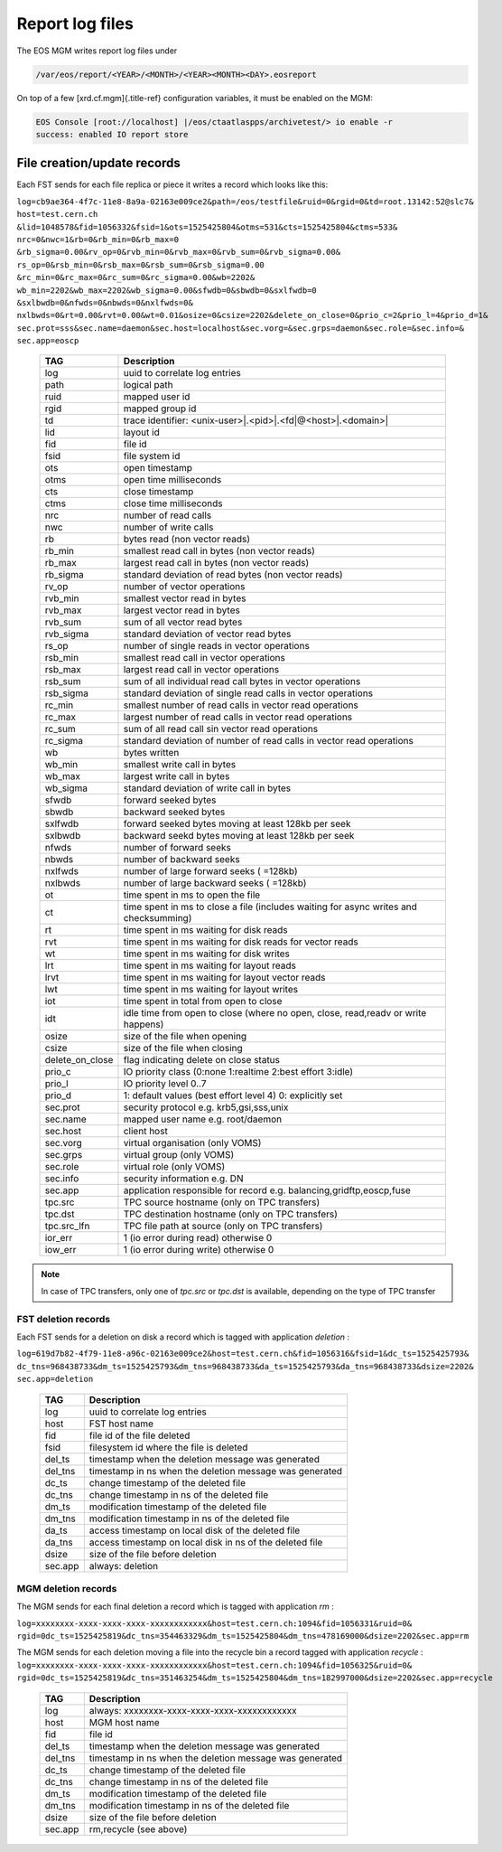 .. index::
   pair: Formats; Reportlogs

.. highlight:: rst

.. _formats:

Report log files
================

The EOS MGM writes report log files under

.. code-block:: bash

   /var/eos/report/<YEAR>/<MONTH>/<YEAR><MONTH><DAY>.eosreport


On top of a few [xrd.cf.mgm]{.title-ref} configuration variables, it
must be enabled on the MGM:

.. code-block:: bash

   EOS Console [root://localhost] |/eos/ctaatlaspps/archivetest/> io enable -r
   success: enabled IO report store


File creation/update records
-----------------------------

Each FST sends for each file replica or piece it writes a record which
looks like this:


``log=cb9ae364-4f7c-11e8-8a9a-02163e009ce2&path=/eos/testfile&ruid=0&rgid=0&td=root.13142:52@slc7&
host=test.cern.ch &lid=1048578&fid=1056332&fsid=1&ots=1525425804&otms=531&cts=1525425804&ctms=533&
nrc=0&nwc=1&rb=0&rb_min=0&rb_max=0 &rb_sigma=0.00&rv_op=0&rvb_min=0&rvb_max=0&rvb_sum=0&rvb_sigma=0.00&
rs_op=0&rsb_min=0&rsb_max=0&rsb_sum=0&rsb_sigma=0.00 &rc_min=0&rc_max=0&rc_sum=0&rc_sigma=0.00&wb=2202&
wb_min=2202&wb_max=2202&wb_sigma=0.00&sfwdb=0&sbwdb=0&sxlfwdb=0 &sxlbwdb=0&nfwds=0&nbwds=0&nxlfwds=0&
nxlbwds=0&rt=0.00&rvt=0.00&wt=0.01&osize=0&csize=2202&delete_on_close=0&prio_c=2&prio_l=4&prio_d=1&
sec.prot=sss&sec.name=daemon&sec.host=localhost&sec.vorg=&sec.grps=daemon&sec.role=&sec.info=&
sec.app=eoscp``


.. epigraph::

   =================== ==================================================================
   TAG                 Description                                                      
   =================== ==================================================================
   log                 uuid to correlate log entries
   path                logical path
   ruid                mapped user id
   rgid                mapped group id
   td                  trace identifier: <unix-user>|.<pid>|.<fd|@<host>|.<domain>|
   lid                 layout id
   fid                 file id
   fsid                file system id
   ots                 open timestamp
   otms                open time milliseconds
   cts                 close timestamp
   ctms                close time milliseconds
   nrc                 number of read calls
   nwc                 number of write calls
   rb                  bytes read (non vector reads)
   rb_min              smallest read call in bytes (non vector reads)
   rb_max              largest read call in bytes (non vector reads)
   rb_sigma            standard deviation of read bytes (non vector reads)
   rv_op               number of vector operations
   rvb_min             smallest vector read in bytes
   rvb_max             largest vector read in bytes
   rvb_sum             sum of all vector read bytes
   rvb_sigma           standard deviation of vector read bytes
   rs_op               number of single reads in vector operations
   rsb_min             smallest read call in vector operations
   rsb_max             largest read call in vector operations
   rsb_sum             sum of all individual read call bytes in vector operations
   rsb_sigma           standard deviation of single read calls in vector operations
   rc_min              smallest number of read calls in vector read operations
   rc_max              largest number of read calls in vector read operations
   rc_sum              sum of all read call sin vector read operations
   rc_sigma            standard deviation of number of read calls in vector read operations
   wb                  bytes written
   wb_min              smallest write call in bytes
   wb_max              largest write call in bytes
   wb_sigma            standard deviation of write call in bytes
   sfwdb               forward seeked bytes
   sbwdb               backward seeked bytes
   sxlfwdb             forward seeked bytes moving at least 128kb per seek
   sxlbwdb             backward seekd bytes moving at least 128kb per seek
   nfwds               number of forward seeks
   nbwds               number of backward seeks
   nxlfwds             number of large forward seeks ( =128kb)
   nxlbwds             number of large backward seeks ( =128kb)
   ot                  time spent in ms to open the file
   ct                  time spent in ms to close a file (includes waiting for async writes and checksumming)
   rt                  time spent in ms waiting for disk reads
   rvt                 time spent in ms waiting for disk reads for vector reads
   wt                  time spent in ms waiting for disk writes
   lrt                 time spent in ms waiting for layout reads
   lrvt                time spent in ms waiting for layout vector reads
   lwt                 time spent in ms waiting for layout writes
   iot                 time spent in total from open to close
   idt                 idle time from open to close (where no open, close, read,readv or write happens)
   osize               size of the file when opening
   csize               size of the file when closing
   delete_on_close     flag indicating delete on close status
   prio_c              IO priority class (0:none 1:realtime 2:best effort 3:idle)
   prio_l              IO priority level 0..7
   prio_d              1: default values (best effort level 4) 0: explicitly set
   sec.prot            security protocol e.g. krb5,gsi,sss,unix
   sec.name            mapped user name e.g. root/daemon
   sec.host            client host
   sec.vorg            virtual organisation (only VOMS)
   sec.grps            virtual group (only VOMS)
   sec.role            virtual role (only VOMS)
   sec.info            security information e.g. DN
   sec.app             application responsible for record e.g. balancing,gridftp,eoscp,fuse
   tpc.src             TPC source hostname (only on TPC transfers)
   tpc.dst             TPC destination hostname (only on TPC transfers)
   tpc.src_lfn         TPC file path at source (only on TPC transfers)
   ior_err             1 (io error during read) otherwise 0
   iow_err             1 (io error during write) otherwise 0
   =================== ==================================================================

   
.. note::  
    
   In case of TPC transfers, only one of `tpc.src` or `tpc.dst` is available, depending on the type of TPC transfer

FST deletion records
^^^^^^^^^^^^^^^^^^^^^^^^

Each FST sends for a deletion on disk a record which is tagged with
application *deletion* :

``log=619d7b82-4f79-11e8-a96c-02163e009ce2&host=test.cern.ch&fid=1056316&fsid=1&dc_ts=1525425793&
dc_tns=968438733&dm_ts=1525425793&dm_tns=968438733&da_ts=1525425793&da_tns=968438733&dsize=2202&
sec.app=deletion``

.. epigraph:: 

   =========== =========================================================== 
   TAG         Description                                              
   =========== =========================================================== 
   log         uuid to correlate log entries
   host        FST host name
   fid         file id of the file deleted
   fsid        filesystem id where the file is deleted
   del_ts      timestamp when the deletion message was generated
   del_tns     timestamp in ns when the deletion message was generated
   dc_ts       change timestamp of the deleted file
   dc_tns      change timestamp in ns of the deleted file
   dm_ts       modification timestamp of the deleted file
   dm_tns      modification timestamp in ns of the deleted file
   da_ts       access timestamp on local disk of the deleted file
   da_tns      access timestamp on local disk in ns of the deleted file
   dsize       size of the file before deletion
   sec.app     always: deletion
   =========== =========================================================== 
 
MGM deletion records
^^^^^^^^^^^^^^^^^^^^^

The MGM sends for each final deletion a record which is tagged with
application *rm* :

``log=xxxxxxxx-xxxx-xxxx-xxxx-xxxxxxxxxxxx&host=test.cern.ch:1094&fid=1056331&ruid=0&
rgid=0dc_ts=1525425819&dc_tns=354463329&dm_ts=1525425804&dm_tns=478169000&dsize=2202&sec.app=rm``


The MGM sends for each deletion moving a file into the recycle bin a
record tagged with application *recycle* :
``log=xxxxxxxx-xxxx-xxxx-xxxx-xxxxxxxxxxxx&host=test.cern.ch:1094&fid=1056325&ruid=0&
rgid=0dc_ts=1525425819&dc_tns=351463254&dm_ts=1525425804&dm_tns=182997000&dsize=2202&sec.app=recycle``

.. epigraph:: 

   =========== ========================================================== 
   TAG         Description
   =========== ========================================================== 
   log         always: xxxxxxxx-xxxx-xxxx-xxxx-xxxxxxxxxxxx
   host        MGM host name
   fid         file id
   del_ts      timestamp when the deletion message was generated
   del_tns     timestamp in ns when the deletion message was generated
   dc_ts       change timestamp of the deleted file
   dc_tns      change timestamp in ns of the deleted file
   dm_ts       modification timestamp of the deleted file
   dm_tns      modification timestamp in ns of the deleted file
   dsize       size of the file before deletion
   sec.app     rm,recycle (see above)
   =========== ========================================================== 
